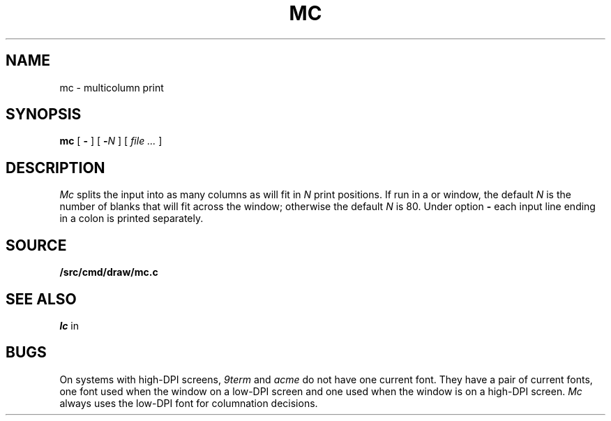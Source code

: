 .TH MC 1
.SH NAME
mc \- multicolumn print
.SH SYNOPSIS
.B mc
[
.B -
]
[
.BI - N
]
[
.I file ...
]
.SH DESCRIPTION
.I Mc
splits the input into as many columns as will fit in
.I N
print positions.
If run in a
.IM 9term (1) ,
.IM xterm (1) ,
or
.IM acme (1)
window, the default
.I N
is the number of blanks that will fit across the window;
otherwise the default
.I N
is 80.
Under option
.B -
each input line ending in a colon 
.L :
is printed separately.
.SH SOURCE
.B \*9/src/cmd/draw/mc.c
.SH "SEE ALSO"
.IM 9term (1) ,
.IM acme (1) ,
.IM acme (4) ,
.IM xterm (1) ,
.IM pr (1) ,
.I lc
in
.IM ls (1)
.SH BUGS
On systems with high-DPI screens,
.I 9term
and
.I acme
do not have one current font.
They have a pair of current fonts, one font used when the window
on a low-DPI screen and one used when the window is on a 
high-DPI screen.
.I Mc
always uses the low-DPI font for columnation decisions.
